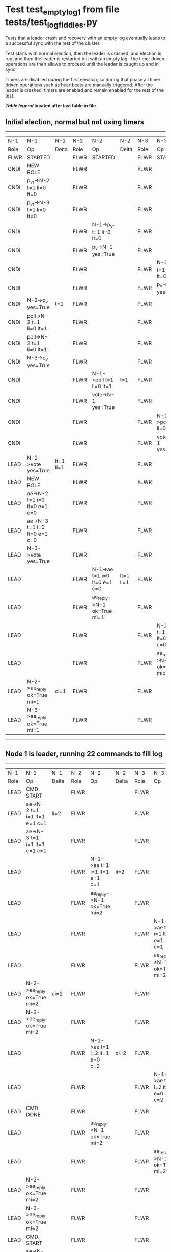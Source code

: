 * Test test_empty_log_1 from file tests/test_log_fiddles.py


    Tests that a leader crash and recovery with an empty log eventually leads to a successful
    sync with the rest of the cluster.

    Test starts with normal election, then the leader is crashed, and election is run,
    and then the leader is restarted but with an empty log. The timer driven operations
    are then allowe to proceed until the leader is caught up and in sync.
    
    Timers are disabled during the first election, so during that phase
    all timer driven operations such as heartbeats are manually triggered.
    After the leader is crashed, timers are enabled and remain enabled for the rest
    of the test.
    
    


 *[[condensed Trace Table Legend][Table legend]] located after last table in file*

** Initial election, normal but not using timers
-----------------------------------------------------------------------------------------------------------------------------------------------------------
|  N-1   | N-1                          | N-1       | N-2   | N-2                          | N-2       | N-3   | N-3                          | N-3       |
|  Role  | Op                           | Delta     | Role  | Op                           | Delta     | Role  | Op                           | Delta     |
|  FLWR  | STARTED                      |           | FLWR  | STARTED                      |           | FLWR  | STARTED                      |           |
|  CNDI  | NEW ROLE                     |           | FLWR  |                              |           | FLWR  |                              |           |
|  CNDI  | p_v_r->N-2 t=1 li=0 lt=0     |           | FLWR  |                              |           | FLWR  |                              |           |
|  CNDI  | p_v_r->N-3 t=1 li=0 lt=0     |           | FLWR  |                              |           | FLWR  |                              |           |
|  CNDI  |                              |           | FLWR  | N-1->p_v_r t=1 li=0 lt=0     |           | FLWR  |                              |           |
|  CNDI  |                              |           | FLWR  | p_v->N-1 yes=True            |           | FLWR  |                              |           |
|  CNDI  |                              |           | FLWR  |                              |           | FLWR  | N-1->p_v_r t=1 li=0 lt=0     |           |
|  CNDI  |                              |           | FLWR  |                              |           | FLWR  | p_v->N-1 yes=True            |           |
|  CNDI  | N-2->p_v yes=True            | t=1       | FLWR  |                              |           | FLWR  |                              |           |
|  CNDI  | poll->N-2 t=1 li=0 lt=1      |           | FLWR  |                              |           | FLWR  |                              |           |
|  CNDI  | poll->N-3 t=1 li=0 lt=1      |           | FLWR  |                              |           | FLWR  |                              |           |
|  CNDI  | N-3->p_v yes=True            |           | FLWR  |                              |           | FLWR  |                              |           |
|  CNDI  |                              |           | FLWR  | N-1->poll t=1 li=0 lt=1      | t=1       | FLWR  |                              |           |
|  CNDI  |                              |           | FLWR  | vote->N-1 yes=True           |           | FLWR  |                              |           |
|  CNDI  |                              |           | FLWR  |                              |           | FLWR  | N-1->poll t=1 li=0 lt=1      | t=1       |
|  CNDI  |                              |           | FLWR  |                              |           | FLWR  | vote->N-1 yes=True           |           |
|  LEAD  | N-2->vote yes=True           | lt=1 li=1 | FLWR  |                              |           | FLWR  |                              |           |
|  LEAD  | NEW ROLE                     |           | FLWR  |                              |           | FLWR  |                              |           |
|  LEAD  | ae->N-2 t=1 i=0 lt=0 e=1 c=0 |           | FLWR  |                              |           | FLWR  |                              |           |
|  LEAD  | ae->N-3 t=1 i=0 lt=0 e=1 c=0 |           | FLWR  |                              |           | FLWR  |                              |           |
|  LEAD  | N-3->vote yes=True           |           | FLWR  |                              |           | FLWR  |                              |           |
|  LEAD  |                              |           | FLWR  | N-1->ae t=1 i=0 lt=0 e=1 c=0 | lt=1 li=1 | FLWR  |                              |           |
|  LEAD  |                              |           | FLWR  | ae_reply->N-1 ok=True mi=1   |           | FLWR  |                              |           |
|  LEAD  |                              |           | FLWR  |                              |           | FLWR  | N-1->ae t=1 i=0 lt=0 e=1 c=0 | lt=1 li=1 |
|  LEAD  |                              |           | FLWR  |                              |           | FLWR  | ae_reply->N-1 ok=True mi=1   |           |
|  LEAD  | N-2->ae_reply ok=True mi=1   | ci=1      | FLWR  |                              |           | FLWR  |                              |           |
|  LEAD  | N-3->ae_reply ok=True mi=1   |           | FLWR  |                              |           | FLWR  |                              |           |
-----------------------------------------------------------------------------------------------------------------------------------------------------------
** Node 1 is leader, running 22 commands to fill log
-----------------------------------------------------------------------------------------------------------------------------------------------------
|  N-1   | N-1                            | N-1   | N-2   | N-2                            | N-2   | N-3   | N-3                            | N-3   |
|  Role  | Op                             | Delta | Role  | Op                             | Delta | Role  | Op                             | Delta |
|  LEAD  | CMD START                      |       | FLWR  |                                |       | FLWR  |                                |       |
|  LEAD  | ae->N-2 t=1 i=1 lt=1 e=1 c=1   | li=2  | FLWR  |                                |       | FLWR  |                                |       |
|  LEAD  | ae->N-3 t=1 i=1 lt=1 e=1 c=1   |       | FLWR  |                                |       | FLWR  |                                |       |
|  LEAD  |                                |       | FLWR  | N-1->ae t=1 i=1 lt=1 e=1 c=1   | li=2  | FLWR  |                                |       |
|  LEAD  |                                |       | FLWR  | ae_reply->N-1 ok=True mi=2     |       | FLWR  |                                |       |
|  LEAD  |                                |       | FLWR  |                                |       | FLWR  | N-1->ae t=1 i=1 lt=1 e=1 c=1   | li=2  |
|  LEAD  |                                |       | FLWR  |                                |       | FLWR  | ae_reply->N-1 ok=True mi=2     |       |
|  LEAD  | N-2->ae_reply ok=True mi=2     | ci=2  | FLWR  |                                |       | FLWR  |                                |       |
|  LEAD  | N-3->ae_reply ok=True mi=2     |       | FLWR  |                                |       | FLWR  |                                |       |
|  LEAD  |                                |       | FLWR  | N-1->ae t=1 i=2 lt=1 e=0 c=2   | ci=2  | FLWR  |                                |       |
|  LEAD  |                                |       | FLWR  |                                |       | FLWR  | N-1->ae t=1 i=2 lt=1 e=0 c=2   | ci=2  |
|  LEAD  | CMD DONE                       |       | FLWR  |                                |       | FLWR  |                                |       |
|  LEAD  |                                |       | FLWR  | ae_reply->N-1 ok=True mi=2     |       | FLWR  |                                |       |
|  LEAD  |                                |       | FLWR  |                                |       | FLWR  | ae_reply->N-1 ok=True mi=2     |       |
|  LEAD  | N-2->ae_reply ok=True mi=2     |       | FLWR  |                                |       | FLWR  |                                |       |
|  LEAD  | N-3->ae_reply ok=True mi=2     |       | FLWR  |                                |       | FLWR  |                                |       |
|  LEAD  | CMD START                      |       | FLWR  |                                |       | FLWR  |                                |       |
|  LEAD  | ae->N-2 t=1 i=2 lt=1 e=1 c=2   | li=3  | FLWR  |                                |       | FLWR  |                                |       |
|  LEAD  | ae->N-3 t=1 i=2 lt=1 e=1 c=2   |       | FLWR  |                                |       | FLWR  |                                |       |
|  LEAD  |                                |       | FLWR  | N-1->ae t=1 i=2 lt=1 e=1 c=2   | li=3  | FLWR  |                                |       |
|  LEAD  |                                |       | FLWR  | ae_reply->N-1 ok=True mi=3     |       | FLWR  |                                |       |
|  LEAD  |                                |       | FLWR  |                                |       | FLWR  | N-1->ae t=1 i=2 lt=1 e=1 c=2   | li=3  |
|  LEAD  |                                |       | FLWR  |                                |       | FLWR  | ae_reply->N-1 ok=True mi=3     |       |
|  LEAD  | N-2->ae_reply ok=True mi=3     | ci=3  | FLWR  |                                |       | FLWR  |                                |       |
|  LEAD  | N-3->ae_reply ok=True mi=3     |       | FLWR  |                                |       | FLWR  |                                |       |
|  LEAD  |                                |       | FLWR  | N-1->ae t=1 i=3 lt=1 e=0 c=3   | ci=3  | FLWR  |                                |       |
|  LEAD  |                                |       | FLWR  |                                |       | FLWR  | N-1->ae t=1 i=3 lt=1 e=0 c=3   | ci=3  |
|  LEAD  | CMD DONE                       |       | FLWR  |                                |       | FLWR  |                                |       |
|  LEAD  |                                |       | FLWR  | ae_reply->N-1 ok=True mi=3     |       | FLWR  |                                |       |
|  LEAD  |                                |       | FLWR  |                                |       | FLWR  | ae_reply->N-1 ok=True mi=3     |       |
|  LEAD  | N-2->ae_reply ok=True mi=3     |       | FLWR  |                                |       | FLWR  |                                |       |
|  LEAD  | N-3->ae_reply ok=True mi=3     |       | FLWR  |                                |       | FLWR  |                                |       |
|  LEAD  | CMD START                      |       | FLWR  |                                |       | FLWR  |                                |       |
|  LEAD  | ae->N-2 t=1 i=3 lt=1 e=1 c=3   | li=4  | FLWR  |                                |       | FLWR  |                                |       |
|  LEAD  | ae->N-3 t=1 i=3 lt=1 e=1 c=3   |       | FLWR  |                                |       | FLWR  |                                |       |
|  LEAD  |                                |       | FLWR  | N-1->ae t=1 i=3 lt=1 e=1 c=3   | li=4  | FLWR  |                                |       |
|  LEAD  |                                |       | FLWR  | ae_reply->N-1 ok=True mi=4     |       | FLWR  |                                |       |
|  LEAD  |                                |       | FLWR  |                                |       | FLWR  | N-1->ae t=1 i=3 lt=1 e=1 c=3   | li=4  |
|  LEAD  |                                |       | FLWR  |                                |       | FLWR  | ae_reply->N-1 ok=True mi=4     |       |
|  LEAD  | N-2->ae_reply ok=True mi=4     | ci=4  | FLWR  |                                |       | FLWR  |                                |       |
|  LEAD  | N-3->ae_reply ok=True mi=4     |       | FLWR  |                                |       | FLWR  |                                |       |
|  LEAD  |                                |       | FLWR  | N-1->ae t=1 i=4 lt=1 e=0 c=4   | ci=4  | FLWR  |                                |       |
|  LEAD  |                                |       | FLWR  |                                |       | FLWR  | N-1->ae t=1 i=4 lt=1 e=0 c=4   | ci=4  |
|  LEAD  | CMD DONE                       |       | FLWR  |                                |       | FLWR  |                                |       |
|  LEAD  |                                |       | FLWR  | ae_reply->N-1 ok=True mi=4     |       | FLWR  |                                |       |
|  LEAD  |                                |       | FLWR  |                                |       | FLWR  | ae_reply->N-1 ok=True mi=4     |       |
|  LEAD  | N-2->ae_reply ok=True mi=4     |       | FLWR  |                                |       | FLWR  |                                |       |
|  LEAD  | N-3->ae_reply ok=True mi=4     |       | FLWR  |                                |       | FLWR  |                                |       |
|  LEAD  | CMD START                      |       | FLWR  |                                |       | FLWR  |                                |       |
|  LEAD  | ae->N-2 t=1 i=4 lt=1 e=1 c=4   | li=5  | FLWR  |                                |       | FLWR  |                                |       |
|  LEAD  | ae->N-3 t=1 i=4 lt=1 e=1 c=4   |       | FLWR  |                                |       | FLWR  |                                |       |
|  LEAD  |                                |       | FLWR  | N-1->ae t=1 i=4 lt=1 e=1 c=4   | li=5  | FLWR  |                                |       |
|  LEAD  |                                |       | FLWR  | ae_reply->N-1 ok=True mi=5     |       | FLWR  |                                |       |
|  LEAD  |                                |       | FLWR  |                                |       | FLWR  | N-1->ae t=1 i=4 lt=1 e=1 c=4   | li=5  |
|  LEAD  |                                |       | FLWR  |                                |       | FLWR  | ae_reply->N-1 ok=True mi=5     |       |
|  LEAD  | N-2->ae_reply ok=True mi=5     | ci=5  | FLWR  |                                |       | FLWR  |                                |       |
|  LEAD  | N-3->ae_reply ok=True mi=5     |       | FLWR  |                                |       | FLWR  |                                |       |
|  LEAD  |                                |       | FLWR  | N-1->ae t=1 i=5 lt=1 e=0 c=5   | ci=5  | FLWR  |                                |       |
|  LEAD  |                                |       | FLWR  |                                |       | FLWR  | N-1->ae t=1 i=5 lt=1 e=0 c=5   | ci=5  |
|  LEAD  | CMD DONE                       |       | FLWR  |                                |       | FLWR  |                                |       |
|  LEAD  |                                |       | FLWR  | ae_reply->N-1 ok=True mi=5     |       | FLWR  |                                |       |
|  LEAD  |                                |       | FLWR  |                                |       | FLWR  | ae_reply->N-1 ok=True mi=5     |       |
|  LEAD  | N-2->ae_reply ok=True mi=5     |       | FLWR  |                                |       | FLWR  |                                |       |
|  LEAD  | N-3->ae_reply ok=True mi=5     |       | FLWR  |                                |       | FLWR  |                                |       |
|  LEAD  | CMD START                      |       | FLWR  |                                |       | FLWR  |                                |       |
|  LEAD  | ae->N-2 t=1 i=5 lt=1 e=1 c=5   | li=6  | FLWR  |                                |       | FLWR  |                                |       |
|  LEAD  | ae->N-3 t=1 i=5 lt=1 e=1 c=5   |       | FLWR  |                                |       | FLWR  |                                |       |
|  LEAD  |                                |       | FLWR  | N-1->ae t=1 i=5 lt=1 e=1 c=5   | li=6  | FLWR  |                                |       |
|  LEAD  |                                |       | FLWR  | ae_reply->N-1 ok=True mi=6     |       | FLWR  |                                |       |
|  LEAD  |                                |       | FLWR  |                                |       | FLWR  | N-1->ae t=1 i=5 lt=1 e=1 c=5   | li=6  |
|  LEAD  |                                |       | FLWR  |                                |       | FLWR  | ae_reply->N-1 ok=True mi=6     |       |
|  LEAD  | N-2->ae_reply ok=True mi=6     | ci=6  | FLWR  |                                |       | FLWR  |                                |       |
|  LEAD  | N-3->ae_reply ok=True mi=6     |       | FLWR  |                                |       | FLWR  |                                |       |
|  LEAD  |                                |       | FLWR  | N-1->ae t=1 i=6 lt=1 e=0 c=6   | ci=6  | FLWR  |                                |       |
|  LEAD  |                                |       | FLWR  |                                |       | FLWR  | N-1->ae t=1 i=6 lt=1 e=0 c=6   | ci=6  |
|  LEAD  | CMD DONE                       |       | FLWR  |                                |       | FLWR  |                                |       |
|  LEAD  |                                |       | FLWR  | ae_reply->N-1 ok=True mi=6     |       | FLWR  |                                |       |
|  LEAD  |                                |       | FLWR  |                                |       | FLWR  | ae_reply->N-1 ok=True mi=6     |       |
|  LEAD  | N-2->ae_reply ok=True mi=6     |       | FLWR  |                                |       | FLWR  |                                |       |
|  LEAD  | N-3->ae_reply ok=True mi=6     |       | FLWR  |                                |       | FLWR  |                                |       |
|  LEAD  | CMD START                      |       | FLWR  |                                |       | FLWR  |                                |       |
|  LEAD  | ae->N-2 t=1 i=6 lt=1 e=1 c=6   | li=7  | FLWR  |                                |       | FLWR  |                                |       |
|  LEAD  | ae->N-3 t=1 i=6 lt=1 e=1 c=6   |       | FLWR  |                                |       | FLWR  |                                |       |
|  LEAD  |                                |       | FLWR  | N-1->ae t=1 i=6 lt=1 e=1 c=6   | li=7  | FLWR  |                                |       |
|  LEAD  |                                |       | FLWR  | ae_reply->N-1 ok=True mi=7     |       | FLWR  |                                |       |
|  LEAD  |                                |       | FLWR  |                                |       | FLWR  | N-1->ae t=1 i=6 lt=1 e=1 c=6   | li=7  |
|  LEAD  |                                |       | FLWR  |                                |       | FLWR  | ae_reply->N-1 ok=True mi=7     |       |
|  LEAD  | N-2->ae_reply ok=True mi=7     | ci=7  | FLWR  |                                |       | FLWR  |                                |       |
|  LEAD  | N-3->ae_reply ok=True mi=7     |       | FLWR  |                                |       | FLWR  |                                |       |
|  LEAD  |                                |       | FLWR  | N-1->ae t=1 i=7 lt=1 e=0 c=7   | ci=7  | FLWR  |                                |       |
|  LEAD  |                                |       | FLWR  |                                |       | FLWR  | N-1->ae t=1 i=7 lt=1 e=0 c=7   | ci=7  |
|  LEAD  | CMD DONE                       |       | FLWR  |                                |       | FLWR  |                                |       |
|  LEAD  |                                |       | FLWR  | ae_reply->N-1 ok=True mi=7     |       | FLWR  |                                |       |
|  LEAD  |                                |       | FLWR  |                                |       | FLWR  | ae_reply->N-1 ok=True mi=7     |       |
|  LEAD  | N-2->ae_reply ok=True mi=7     |       | FLWR  |                                |       | FLWR  |                                |       |
|  LEAD  | N-3->ae_reply ok=True mi=7     |       | FLWR  |                                |       | FLWR  |                                |       |
|  LEAD  | CMD START                      |       | FLWR  |                                |       | FLWR  |                                |       |
|  LEAD  | ae->N-2 t=1 i=7 lt=1 e=1 c=7   | li=8  | FLWR  |                                |       | FLWR  |                                |       |
|  LEAD  | ae->N-3 t=1 i=7 lt=1 e=1 c=7   |       | FLWR  |                                |       | FLWR  |                                |       |
|  LEAD  |                                |       | FLWR  | N-1->ae t=1 i=7 lt=1 e=1 c=7   | li=8  | FLWR  |                                |       |
|  LEAD  |                                |       | FLWR  | ae_reply->N-1 ok=True mi=8     |       | FLWR  |                                |       |
|  LEAD  |                                |       | FLWR  |                                |       | FLWR  | N-1->ae t=1 i=7 lt=1 e=1 c=7   | li=8  |
|  LEAD  |                                |       | FLWR  |                                |       | FLWR  | ae_reply->N-1 ok=True mi=8     |       |
|  LEAD  | N-2->ae_reply ok=True mi=8     | ci=8  | FLWR  |                                |       | FLWR  |                                |       |
|  LEAD  | N-3->ae_reply ok=True mi=8     |       | FLWR  |                                |       | FLWR  |                                |       |
|  LEAD  |                                |       | FLWR  | N-1->ae t=1 i=8 lt=1 e=0 c=8   | ci=8  | FLWR  |                                |       |
|  LEAD  |                                |       | FLWR  |                                |       | FLWR  | N-1->ae t=1 i=8 lt=1 e=0 c=8   | ci=8  |
|  LEAD  | CMD DONE                       |       | FLWR  |                                |       | FLWR  |                                |       |
|  LEAD  |                                |       | FLWR  | ae_reply->N-1 ok=True mi=8     |       | FLWR  |                                |       |
|  LEAD  |                                |       | FLWR  |                                |       | FLWR  | ae_reply->N-1 ok=True mi=8     |       |
|  LEAD  | N-2->ae_reply ok=True mi=8     |       | FLWR  |                                |       | FLWR  |                                |       |
|  LEAD  | N-3->ae_reply ok=True mi=8     |       | FLWR  |                                |       | FLWR  |                                |       |
|  LEAD  | CMD START                      |       | FLWR  |                                |       | FLWR  |                                |       |
|  LEAD  | ae->N-2 t=1 i=8 lt=1 e=1 c=8   | li=9  | FLWR  |                                |       | FLWR  |                                |       |
|  LEAD  | ae->N-3 t=1 i=8 lt=1 e=1 c=8   |       | FLWR  |                                |       | FLWR  |                                |       |
|  LEAD  |                                |       | FLWR  | N-1->ae t=1 i=8 lt=1 e=1 c=8   | li=9  | FLWR  |                                |       |
|  LEAD  |                                |       | FLWR  | ae_reply->N-1 ok=True mi=9     |       | FLWR  |                                |       |
|  LEAD  |                                |       | FLWR  |                                |       | FLWR  | N-1->ae t=1 i=8 lt=1 e=1 c=8   | li=9  |
|  LEAD  |                                |       | FLWR  |                                |       | FLWR  | ae_reply->N-1 ok=True mi=9     |       |
|  LEAD  | N-2->ae_reply ok=True mi=9     | ci=9  | FLWR  |                                |       | FLWR  |                                |       |
|  LEAD  | N-3->ae_reply ok=True mi=9     |       | FLWR  |                                |       | FLWR  |                                |       |
|  LEAD  |                                |       | FLWR  | N-1->ae t=1 i=9 lt=1 e=0 c=9   | ci=9  | FLWR  |                                |       |
|  LEAD  |                                |       | FLWR  |                                |       | FLWR  | N-1->ae t=1 i=9 lt=1 e=0 c=9   | ci=9  |
|  LEAD  | CMD DONE                       |       | FLWR  |                                |       | FLWR  |                                |       |
|  LEAD  |                                |       | FLWR  | ae_reply->N-1 ok=True mi=9     |       | FLWR  |                                |       |
|  LEAD  |                                |       | FLWR  |                                |       | FLWR  | ae_reply->N-1 ok=True mi=9     |       |
|  LEAD  | N-2->ae_reply ok=True mi=9     |       | FLWR  |                                |       | FLWR  |                                |       |
|  LEAD  | N-3->ae_reply ok=True mi=9     |       | FLWR  |                                |       | FLWR  |                                |       |
|  LEAD  | CMD START                      |       | FLWR  |                                |       | FLWR  |                                |       |
|  LEAD  | ae->N-2 t=1 i=9 lt=1 e=1 c=9   | li=10 | FLWR  |                                |       | FLWR  |                                |       |
|  LEAD  | ae->N-3 t=1 i=9 lt=1 e=1 c=9   |       | FLWR  |                                |       | FLWR  |                                |       |
|  LEAD  |                                |       | FLWR  | N-1->ae t=1 i=9 lt=1 e=1 c=9   | li=10 | FLWR  |                                |       |
|  LEAD  |                                |       | FLWR  | ae_reply->N-1 ok=True mi=10    |       | FLWR  |                                |       |
|  LEAD  |                                |       | FLWR  |                                |       | FLWR  | N-1->ae t=1 i=9 lt=1 e=1 c=9   | li=10 |
|  LEAD  |                                |       | FLWR  |                                |       | FLWR  | ae_reply->N-1 ok=True mi=10    |       |
|  LEAD  | N-2->ae_reply ok=True mi=10    | ci=10 | FLWR  |                                |       | FLWR  |                                |       |
|  LEAD  | N-3->ae_reply ok=True mi=10    |       | FLWR  |                                |       | FLWR  |                                |       |
|  LEAD  |                                |       | FLWR  | N-1->ae t=1 i=10 lt=1 e=0 c=10 | ci=10 | FLWR  |                                |       |
|  LEAD  |                                |       | FLWR  |                                |       | FLWR  | N-1->ae t=1 i=10 lt=1 e=0 c=10 | ci=10 |
|  LEAD  | CMD DONE                       |       | FLWR  |                                |       | FLWR  |                                |       |
|  LEAD  |                                |       | FLWR  | ae_reply->N-1 ok=True mi=10    |       | FLWR  |                                |       |
|  LEAD  |                                |       | FLWR  |                                |       | FLWR  | ae_reply->N-1 ok=True mi=10    |       |
|  LEAD  | N-2->ae_reply ok=True mi=10    |       | FLWR  |                                |       | FLWR  |                                |       |
|  LEAD  | N-3->ae_reply ok=True mi=10    |       | FLWR  |                                |       | FLWR  |                                |       |
|  LEAD  | CMD START                      |       | FLWR  |                                |       | FLWR  |                                |       |
|  LEAD  | ae->N-2 t=1 i=10 lt=1 e=1 c=10 | li=11 | FLWR  |                                |       | FLWR  |                                |       |
|  LEAD  | ae->N-3 t=1 i=10 lt=1 e=1 c=10 |       | FLWR  |                                |       | FLWR  |                                |       |
|  LEAD  |                                |       | FLWR  | N-1->ae t=1 i=10 lt=1 e=1 c=10 | li=11 | FLWR  |                                |       |
|  LEAD  |                                |       | FLWR  | ae_reply->N-1 ok=True mi=11    |       | FLWR  |                                |       |
|  LEAD  |                                |       | FLWR  |                                |       | FLWR  | N-1->ae t=1 i=10 lt=1 e=1 c=10 | li=11 |
|  LEAD  |                                |       | FLWR  |                                |       | FLWR  | ae_reply->N-1 ok=True mi=11    |       |
|  LEAD  | N-2->ae_reply ok=True mi=11    | ci=11 | FLWR  |                                |       | FLWR  |                                |       |
|  LEAD  | N-3->ae_reply ok=True mi=11    |       | FLWR  |                                |       | FLWR  |                                |       |
|  LEAD  |                                |       | FLWR  | N-1->ae t=1 i=11 lt=1 e=0 c=11 | ci=11 | FLWR  |                                |       |
|  LEAD  |                                |       | FLWR  |                                |       | FLWR  | N-1->ae t=1 i=11 lt=1 e=0 c=11 | ci=11 |
|  LEAD  | CMD DONE                       |       | FLWR  |                                |       | FLWR  |                                |       |
|  LEAD  |                                |       | FLWR  | ae_reply->N-1 ok=True mi=11    |       | FLWR  |                                |       |
|  LEAD  |                                |       | FLWR  |                                |       | FLWR  | ae_reply->N-1 ok=True mi=11    |       |
|  LEAD  | N-2->ae_reply ok=True mi=11    |       | FLWR  |                                |       | FLWR  |                                |       |
|  LEAD  | N-3->ae_reply ok=True mi=11    |       | FLWR  |                                |       | FLWR  |                                |       |
|  LEAD  | CMD START                      |       | FLWR  |                                |       | FLWR  |                                |       |
|  LEAD  | ae->N-2 t=1 i=11 lt=1 e=1 c=11 | li=12 | FLWR  |                                |       | FLWR  |                                |       |
|  LEAD  | ae->N-3 t=1 i=11 lt=1 e=1 c=11 |       | FLWR  |                                |       | FLWR  |                                |       |
|  LEAD  |                                |       | FLWR  | N-1->ae t=1 i=11 lt=1 e=1 c=11 | li=12 | FLWR  |                                |       |
|  LEAD  |                                |       | FLWR  | ae_reply->N-1 ok=True mi=12    |       | FLWR  |                                |       |
|  LEAD  |                                |       | FLWR  |                                |       | FLWR  | N-1->ae t=1 i=11 lt=1 e=1 c=11 | li=12 |
|  LEAD  |                                |       | FLWR  |                                |       | FLWR  | ae_reply->N-1 ok=True mi=12    |       |
|  LEAD  | N-2->ae_reply ok=True mi=12    | ci=12 | FLWR  |                                |       | FLWR  |                                |       |
|  LEAD  | N-3->ae_reply ok=True mi=12    |       | FLWR  |                                |       | FLWR  |                                |       |
|  LEAD  |                                |       | FLWR  | N-1->ae t=1 i=12 lt=1 e=0 c=12 | ci=12 | FLWR  |                                |       |
|  LEAD  |                                |       | FLWR  |                                |       | FLWR  | N-1->ae t=1 i=12 lt=1 e=0 c=12 | ci=12 |
|  LEAD  | CMD DONE                       |       | FLWR  |                                |       | FLWR  |                                |       |
|  LEAD  |                                |       | FLWR  | ae_reply->N-1 ok=True mi=12    |       | FLWR  |                                |       |
|  LEAD  |                                |       | FLWR  |                                |       | FLWR  | ae_reply->N-1 ok=True mi=12    |       |
|  LEAD  | N-2->ae_reply ok=True mi=12    |       | FLWR  |                                |       | FLWR  |                                |       |
|  LEAD  | N-3->ae_reply ok=True mi=12    |       | FLWR  |                                |       | FLWR  |                                |       |
|  LEAD  | CMD START                      |       | FLWR  |                                |       | FLWR  |                                |       |
|  LEAD  | ae->N-2 t=1 i=12 lt=1 e=1 c=12 | li=13 | FLWR  |                                |       | FLWR  |                                |       |
|  LEAD  | ae->N-3 t=1 i=12 lt=1 e=1 c=12 |       | FLWR  |                                |       | FLWR  |                                |       |
|  LEAD  |                                |       | FLWR  | N-1->ae t=1 i=12 lt=1 e=1 c=12 | li=13 | FLWR  |                                |       |
|  LEAD  |                                |       | FLWR  | ae_reply->N-1 ok=True mi=13    |       | FLWR  |                                |       |
|  LEAD  |                                |       | FLWR  |                                |       | FLWR  | N-1->ae t=1 i=12 lt=1 e=1 c=12 | li=13 |
|  LEAD  |                                |       | FLWR  |                                |       | FLWR  | ae_reply->N-1 ok=True mi=13    |       |
|  LEAD  | N-2->ae_reply ok=True mi=13    | ci=13 | FLWR  |                                |       | FLWR  |                                |       |
|  LEAD  | N-3->ae_reply ok=True mi=13    |       | FLWR  |                                |       | FLWR  |                                |       |
|  LEAD  |                                |       | FLWR  | N-1->ae t=1 i=13 lt=1 e=0 c=13 | ci=13 | FLWR  |                                |       |
|  LEAD  |                                |       | FLWR  |                                |       | FLWR  | N-1->ae t=1 i=13 lt=1 e=0 c=13 | ci=13 |
|  LEAD  | CMD DONE                       |       | FLWR  |                                |       | FLWR  |                                |       |
|  LEAD  |                                |       | FLWR  | ae_reply->N-1 ok=True mi=13    |       | FLWR  |                                |       |
|  LEAD  |                                |       | FLWR  |                                |       | FLWR  | ae_reply->N-1 ok=True mi=13    |       |
|  LEAD  | N-2->ae_reply ok=True mi=13    |       | FLWR  |                                |       | FLWR  |                                |       |
|  LEAD  | N-3->ae_reply ok=True mi=13    |       | FLWR  |                                |       | FLWR  |                                |       |
|  LEAD  | CMD START                      |       | FLWR  |                                |       | FLWR  |                                |       |
|  LEAD  | ae->N-2 t=1 i=13 lt=1 e=1 c=13 | li=14 | FLWR  |                                |       | FLWR  |                                |       |
|  LEAD  | ae->N-3 t=1 i=13 lt=1 e=1 c=13 |       | FLWR  |                                |       | FLWR  |                                |       |
|  LEAD  |                                |       | FLWR  | N-1->ae t=1 i=13 lt=1 e=1 c=13 | li=14 | FLWR  |                                |       |
|  LEAD  |                                |       | FLWR  | ae_reply->N-1 ok=True mi=14    |       | FLWR  |                                |       |
|  LEAD  |                                |       | FLWR  |                                |       | FLWR  | N-1->ae t=1 i=13 lt=1 e=1 c=13 | li=14 |
|  LEAD  |                                |       | FLWR  |                                |       | FLWR  | ae_reply->N-1 ok=True mi=14    |       |
|  LEAD  | N-2->ae_reply ok=True mi=14    | ci=14 | FLWR  |                                |       | FLWR  |                                |       |
|  LEAD  | N-3->ae_reply ok=True mi=14    |       | FLWR  |                                |       | FLWR  |                                |       |
|  LEAD  |                                |       | FLWR  | N-1->ae t=1 i=14 lt=1 e=0 c=14 | ci=14 | FLWR  |                                |       |
|  LEAD  |                                |       | FLWR  |                                |       | FLWR  | N-1->ae t=1 i=14 lt=1 e=0 c=14 | ci=14 |
|  LEAD  | CMD DONE                       |       | FLWR  |                                |       | FLWR  |                                |       |
|  LEAD  |                                |       | FLWR  | ae_reply->N-1 ok=True mi=14    |       | FLWR  |                                |       |
|  LEAD  |                                |       | FLWR  |                                |       | FLWR  | ae_reply->N-1 ok=True mi=14    |       |
|  LEAD  | N-2->ae_reply ok=True mi=14    |       | FLWR  |                                |       | FLWR  |                                |       |
|  LEAD  | N-3->ae_reply ok=True mi=14    |       | FLWR  |                                |       | FLWR  |                                |       |
|  LEAD  | CMD START                      |       | FLWR  |                                |       | FLWR  |                                |       |
|  LEAD  | ae->N-2 t=1 i=14 lt=1 e=1 c=14 | li=15 | FLWR  |                                |       | FLWR  |                                |       |
|  LEAD  | ae->N-3 t=1 i=14 lt=1 e=1 c=14 |       | FLWR  |                                |       | FLWR  |                                |       |
|  LEAD  |                                |       | FLWR  | N-1->ae t=1 i=14 lt=1 e=1 c=14 | li=15 | FLWR  |                                |       |
|  LEAD  |                                |       | FLWR  | ae_reply->N-1 ok=True mi=15    |       | FLWR  |                                |       |
|  LEAD  |                                |       | FLWR  |                                |       | FLWR  | N-1->ae t=1 i=14 lt=1 e=1 c=14 | li=15 |
|  LEAD  |                                |       | FLWR  |                                |       | FLWR  | ae_reply->N-1 ok=True mi=15    |       |
|  LEAD  | N-2->ae_reply ok=True mi=15    | ci=15 | FLWR  |                                |       | FLWR  |                                |       |
|  LEAD  | N-3->ae_reply ok=True mi=15    |       | FLWR  |                                |       | FLWR  |                                |       |
|  LEAD  |                                |       | FLWR  | N-1->ae t=1 i=15 lt=1 e=0 c=15 | ci=15 | FLWR  |                                |       |
|  LEAD  |                                |       | FLWR  |                                |       | FLWR  | N-1->ae t=1 i=15 lt=1 e=0 c=15 | ci=15 |
|  LEAD  | CMD DONE                       |       | FLWR  |                                |       | FLWR  |                                |       |
|  LEAD  |                                |       | FLWR  | ae_reply->N-1 ok=True mi=15    |       | FLWR  |                                |       |
|  LEAD  |                                |       | FLWR  |                                |       | FLWR  | ae_reply->N-1 ok=True mi=15    |       |
|  LEAD  | N-2->ae_reply ok=True mi=15    |       | FLWR  |                                |       | FLWR  |                                |       |
|  LEAD  | N-3->ae_reply ok=True mi=15    |       | FLWR  |                                |       | FLWR  |                                |       |
|  LEAD  | CMD START                      |       | FLWR  |                                |       | FLWR  |                                |       |
|  LEAD  | ae->N-2 t=1 i=15 lt=1 e=1 c=15 | li=16 | FLWR  |                                |       | FLWR  |                                |       |
|  LEAD  | ae->N-3 t=1 i=15 lt=1 e=1 c=15 |       | FLWR  |                                |       | FLWR  |                                |       |
|  LEAD  |                                |       | FLWR  | N-1->ae t=1 i=15 lt=1 e=1 c=15 | li=16 | FLWR  |                                |       |
|  LEAD  |                                |       | FLWR  | ae_reply->N-1 ok=True mi=16    |       | FLWR  |                                |       |
|  LEAD  |                                |       | FLWR  |                                |       | FLWR  | N-1->ae t=1 i=15 lt=1 e=1 c=15 | li=16 |
|  LEAD  |                                |       | FLWR  |                                |       | FLWR  | ae_reply->N-1 ok=True mi=16    |       |
|  LEAD  | N-2->ae_reply ok=True mi=16    | ci=16 | FLWR  |                                |       | FLWR  |                                |       |
|  LEAD  | N-3->ae_reply ok=True mi=16    |       | FLWR  |                                |       | FLWR  |                                |       |
|  LEAD  |                                |       | FLWR  | N-1->ae t=1 i=16 lt=1 e=0 c=16 | ci=16 | FLWR  |                                |       |
|  LEAD  |                                |       | FLWR  |                                |       | FLWR  | N-1->ae t=1 i=16 lt=1 e=0 c=16 | ci=16 |
|  LEAD  | CMD DONE                       |       | FLWR  |                                |       | FLWR  |                                |       |
|  LEAD  |                                |       | FLWR  | ae_reply->N-1 ok=True mi=16    |       | FLWR  |                                |       |
|  LEAD  |                                |       | FLWR  |                                |       | FLWR  | ae_reply->N-1 ok=True mi=16    |       |
|  LEAD  | N-2->ae_reply ok=True mi=16    |       | FLWR  |                                |       | FLWR  |                                |       |
|  LEAD  | N-3->ae_reply ok=True mi=16    |       | FLWR  |                                |       | FLWR  |                                |       |
|  LEAD  | CMD START                      |       | FLWR  |                                |       | FLWR  |                                |       |
|  LEAD  | ae->N-2 t=1 i=16 lt=1 e=1 c=16 | li=17 | FLWR  |                                |       | FLWR  |                                |       |
|  LEAD  | ae->N-3 t=1 i=16 lt=1 e=1 c=16 |       | FLWR  |                                |       | FLWR  |                                |       |
|  LEAD  |                                |       | FLWR  | N-1->ae t=1 i=16 lt=1 e=1 c=16 | li=17 | FLWR  |                                |       |
|  LEAD  |                                |       | FLWR  | ae_reply->N-1 ok=True mi=17    |       | FLWR  |                                |       |
|  LEAD  |                                |       | FLWR  |                                |       | FLWR  | N-1->ae t=1 i=16 lt=1 e=1 c=16 | li=17 |
|  LEAD  |                                |       | FLWR  |                                |       | FLWR  | ae_reply->N-1 ok=True mi=17    |       |
|  LEAD  | N-2->ae_reply ok=True mi=17    | ci=17 | FLWR  |                                |       | FLWR  |                                |       |
|  LEAD  | N-3->ae_reply ok=True mi=17    |       | FLWR  |                                |       | FLWR  |                                |       |
|  LEAD  |                                |       | FLWR  | N-1->ae t=1 i=17 lt=1 e=0 c=17 | ci=17 | FLWR  |                                |       |
|  LEAD  |                                |       | FLWR  |                                |       | FLWR  | N-1->ae t=1 i=17 lt=1 e=0 c=17 | ci=17 |
|  LEAD  | CMD DONE                       |       | FLWR  |                                |       | FLWR  |                                |       |
|  LEAD  |                                |       | FLWR  | ae_reply->N-1 ok=True mi=17    |       | FLWR  |                                |       |
|  LEAD  |                                |       | FLWR  |                                |       | FLWR  | ae_reply->N-1 ok=True mi=17    |       |
|  LEAD  | N-2->ae_reply ok=True mi=17    |       | FLWR  |                                |       | FLWR  |                                |       |
|  LEAD  | N-3->ae_reply ok=True mi=17    |       | FLWR  |                                |       | FLWR  |                                |       |
|  LEAD  | CMD START                      |       | FLWR  |                                |       | FLWR  |                                |       |
|  LEAD  | ae->N-2 t=1 i=17 lt=1 e=1 c=17 | li=18 | FLWR  |                                |       | FLWR  |                                |       |
|  LEAD  | ae->N-3 t=1 i=17 lt=1 e=1 c=17 |       | FLWR  |                                |       | FLWR  |                                |       |
|  LEAD  |                                |       | FLWR  | N-1->ae t=1 i=17 lt=1 e=1 c=17 | li=18 | FLWR  |                                |       |
|  LEAD  |                                |       | FLWR  | ae_reply->N-1 ok=True mi=18    |       | FLWR  |                                |       |
|  LEAD  |                                |       | FLWR  |                                |       | FLWR  | N-1->ae t=1 i=17 lt=1 e=1 c=17 | li=18 |
|  LEAD  |                                |       | FLWR  |                                |       | FLWR  | ae_reply->N-1 ok=True mi=18    |       |
|  LEAD  | N-2->ae_reply ok=True mi=18    | ci=18 | FLWR  |                                |       | FLWR  |                                |       |
|  LEAD  | N-3->ae_reply ok=True mi=18    |       | FLWR  |                                |       | FLWR  |                                |       |
|  LEAD  |                                |       | FLWR  | N-1->ae t=1 i=18 lt=1 e=0 c=18 | ci=18 | FLWR  |                                |       |
|  LEAD  |                                |       | FLWR  |                                |       | FLWR  | N-1->ae t=1 i=18 lt=1 e=0 c=18 | ci=18 |
|  LEAD  | CMD DONE                       |       | FLWR  |                                |       | FLWR  |                                |       |
|  LEAD  |                                |       | FLWR  | ae_reply->N-1 ok=True mi=18    |       | FLWR  |                                |       |
|  LEAD  |                                |       | FLWR  |                                |       | FLWR  | ae_reply->N-1 ok=True mi=18    |       |
|  LEAD  | N-2->ae_reply ok=True mi=18    |       | FLWR  |                                |       | FLWR  |                                |       |
|  LEAD  | N-3->ae_reply ok=True mi=18    |       | FLWR  |                                |       | FLWR  |                                |       |
|  LEAD  | CMD START                      |       | FLWR  |                                |       | FLWR  |                                |       |
|  LEAD  | ae->N-2 t=1 i=18 lt=1 e=1 c=18 | li=19 | FLWR  |                                |       | FLWR  |                                |       |
|  LEAD  | ae->N-3 t=1 i=18 lt=1 e=1 c=18 |       | FLWR  |                                |       | FLWR  |                                |       |
|  LEAD  |                                |       | FLWR  | N-1->ae t=1 i=18 lt=1 e=1 c=18 | li=19 | FLWR  |                                |       |
|  LEAD  |                                |       | FLWR  | ae_reply->N-1 ok=True mi=19    |       | FLWR  |                                |       |
|  LEAD  |                                |       | FLWR  |                                |       | FLWR  | N-1->ae t=1 i=18 lt=1 e=1 c=18 | li=19 |
|  LEAD  |                                |       | FLWR  |                                |       | FLWR  | ae_reply->N-1 ok=True mi=19    |       |
|  LEAD  | N-2->ae_reply ok=True mi=19    | ci=19 | FLWR  |                                |       | FLWR  |                                |       |
|  LEAD  | N-3->ae_reply ok=True mi=19    |       | FLWR  |                                |       | FLWR  |                                |       |
|  LEAD  |                                |       | FLWR  | N-1->ae t=1 i=19 lt=1 e=0 c=19 | ci=19 | FLWR  |                                |       |
|  LEAD  |                                |       | FLWR  |                                |       | FLWR  | N-1->ae t=1 i=19 lt=1 e=0 c=19 | ci=19 |
|  LEAD  | CMD DONE                       |       | FLWR  |                                |       | FLWR  |                                |       |
|  LEAD  |                                |       | FLWR  | ae_reply->N-1 ok=True mi=19    |       | FLWR  |                                |       |
|  LEAD  |                                |       | FLWR  |                                |       | FLWR  | ae_reply->N-1 ok=True mi=19    |       |
|  LEAD  | N-2->ae_reply ok=True mi=19    |       | FLWR  |                                |       | FLWR  |                                |       |
|  LEAD  | N-3->ae_reply ok=True mi=19    |       | FLWR  |                                |       | FLWR  |                                |       |
|  LEAD  | CMD START                      |       | FLWR  |                                |       | FLWR  |                                |       |
|  LEAD  | ae->N-2 t=1 i=19 lt=1 e=1 c=19 | li=20 | FLWR  |                                |       | FLWR  |                                |       |
|  LEAD  | ae->N-3 t=1 i=19 lt=1 e=1 c=19 |       | FLWR  |                                |       | FLWR  |                                |       |
|  LEAD  |                                |       | FLWR  | N-1->ae t=1 i=19 lt=1 e=1 c=19 | li=20 | FLWR  |                                |       |
|  LEAD  |                                |       | FLWR  | ae_reply->N-1 ok=True mi=20    |       | FLWR  |                                |       |
|  LEAD  |                                |       | FLWR  |                                |       | FLWR  | N-1->ae t=1 i=19 lt=1 e=1 c=19 | li=20 |
|  LEAD  |                                |       | FLWR  |                                |       | FLWR  | ae_reply->N-1 ok=True mi=20    |       |
|  LEAD  | N-2->ae_reply ok=True mi=20    | ci=20 | FLWR  |                                |       | FLWR  |                                |       |
|  LEAD  | N-3->ae_reply ok=True mi=20    |       | FLWR  |                                |       | FLWR  |                                |       |
|  LEAD  |                                |       | FLWR  | N-1->ae t=1 i=20 lt=1 e=0 c=20 | ci=20 | FLWR  |                                |       |
|  LEAD  |                                |       | FLWR  |                                |       | FLWR  | N-1->ae t=1 i=20 lt=1 e=0 c=20 | ci=20 |
|  LEAD  | CMD DONE                       |       | FLWR  |                                |       | FLWR  |                                |       |
|  LEAD  |                                |       | FLWR  | ae_reply->N-1 ok=True mi=20    |       | FLWR  |                                |       |
|  LEAD  |                                |       | FLWR  |                                |       | FLWR  | ae_reply->N-1 ok=True mi=20    |       |
|  LEAD  | N-2->ae_reply ok=True mi=20    |       | FLWR  |                                |       | FLWR  |                                |       |
|  LEAD  | N-3->ae_reply ok=True mi=20    |       | FLWR  |                                |       | FLWR  |                                |       |
|  LEAD  | CMD START                      |       | FLWR  |                                |       | FLWR  |                                |       |
|  LEAD  | ae->N-2 t=1 i=20 lt=1 e=1 c=20 | li=21 | FLWR  |                                |       | FLWR  |                                |       |
|  LEAD  | ae->N-3 t=1 i=20 lt=1 e=1 c=20 |       | FLWR  |                                |       | FLWR  |                                |       |
|  LEAD  |                                |       | FLWR  | N-1->ae t=1 i=20 lt=1 e=1 c=20 | li=21 | FLWR  |                                |       |
|  LEAD  |                                |       | FLWR  | ae_reply->N-1 ok=True mi=21    |       | FLWR  |                                |       |
|  LEAD  |                                |       | FLWR  |                                |       | FLWR  | N-1->ae t=1 i=20 lt=1 e=1 c=20 | li=21 |
|  LEAD  |                                |       | FLWR  |                                |       | FLWR  | ae_reply->N-1 ok=True mi=21    |       |
|  LEAD  | N-2->ae_reply ok=True mi=21    | ci=21 | FLWR  |                                |       | FLWR  |                                |       |
|  LEAD  | N-3->ae_reply ok=True mi=21    |       | FLWR  |                                |       | FLWR  |                                |       |
|  LEAD  |                                |       | FLWR  | N-1->ae t=1 i=21 lt=1 e=0 c=21 | ci=21 | FLWR  |                                |       |
|  LEAD  |                                |       | FLWR  |                                |       | FLWR  | N-1->ae t=1 i=21 lt=1 e=0 c=21 | ci=21 |
|  LEAD  | CMD DONE                       |       | FLWR  |                                |       | FLWR  |                                |       |
|  LEAD  |                                |       | FLWR  | ae_reply->N-1 ok=True mi=21    |       | FLWR  |                                |       |
|  LEAD  |                                |       | FLWR  |                                |       | FLWR  | ae_reply->N-1 ok=True mi=21    |       |
|  LEAD  | N-2->ae_reply ok=True mi=21    |       | FLWR  |                                |       | FLWR  |                                |       |
|  LEAD  | N-3->ae_reply ok=True mi=21    |       | FLWR  |                                |       | FLWR  |                                |       |
|  LEAD  | CMD START                      |       | FLWR  |                                |       | FLWR  |                                |       |
|  LEAD  | ae->N-2 t=1 i=21 lt=1 e=1 c=21 | li=22 | FLWR  |                                |       | FLWR  |                                |       |
|  LEAD  | ae->N-3 t=1 i=21 lt=1 e=1 c=21 |       | FLWR  |                                |       | FLWR  |                                |       |
|  LEAD  |                                |       | FLWR  | N-1->ae t=1 i=21 lt=1 e=1 c=21 | li=22 | FLWR  |                                |       |
|  LEAD  |                                |       | FLWR  | ae_reply->N-1 ok=True mi=22    |       | FLWR  |                                |       |
|  LEAD  |                                |       | FLWR  |                                |       | FLWR  | N-1->ae t=1 i=21 lt=1 e=1 c=21 | li=22 |
|  LEAD  |                                |       | FLWR  |                                |       | FLWR  | ae_reply->N-1 ok=True mi=22    |       |
|  LEAD  | N-2->ae_reply ok=True mi=22    | ci=22 | FLWR  |                                |       | FLWR  |                                |       |
|  LEAD  | N-3->ae_reply ok=True mi=22    |       | FLWR  |                                |       | FLWR  |                                |       |
|  LEAD  |                                |       | FLWR  | N-1->ae t=1 i=22 lt=1 e=0 c=22 | ci=22 | FLWR  |                                |       |
|  LEAD  |                                |       | FLWR  |                                |       | FLWR  | N-1->ae t=1 i=22 lt=1 e=0 c=22 | ci=22 |
|  LEAD  | CMD DONE                       |       | FLWR  |                                |       | FLWR  |                                |       |
|  LEAD  |                                |       | FLWR  | ae_reply->N-1 ok=True mi=22    |       | FLWR  |                                |       |
|  LEAD  |                                |       | FLWR  |                                |       | FLWR  | ae_reply->N-1 ok=True mi=22    |       |
|  LEAD  | N-2->ae_reply ok=True mi=22    |       | FLWR  |                                |       | FLWR  |                                |       |
|  LEAD  | N-3->ae_reply ok=True mi=22    |       | FLWR  |                                |       | FLWR  |                                |       |
|  LEAD  | CMD START                      |       | FLWR  |                                |       | FLWR  |                                |       |
|  LEAD  | ae->N-2 t=1 i=22 lt=1 e=1 c=22 | li=23 | FLWR  |                                |       | FLWR  |                                |       |
|  LEAD  | ae->N-3 t=1 i=22 lt=1 e=1 c=22 |       | FLWR  |                                |       | FLWR  |                                |       |
|  LEAD  |                                |       | FLWR  | N-1->ae t=1 i=22 lt=1 e=1 c=22 | li=23 | FLWR  |                                |       |
|  LEAD  |                                |       | FLWR  | ae_reply->N-1 ok=True mi=23    |       | FLWR  |                                |       |
|  LEAD  |                                |       | FLWR  |                                |       | FLWR  | N-1->ae t=1 i=22 lt=1 e=1 c=22 | li=23 |
|  LEAD  |                                |       | FLWR  |                                |       | FLWR  | ae_reply->N-1 ok=True mi=23    |       |
|  LEAD  | N-2->ae_reply ok=True mi=23    | ci=23 | FLWR  |                                |       | FLWR  |                                |       |
|  LEAD  | N-3->ae_reply ok=True mi=23    |       | FLWR  |                                |       | FLWR  |                                |       |
|  LEAD  |                                |       | FLWR  | N-1->ae t=1 i=23 lt=1 e=0 c=23 | ci=23 | FLWR  |                                |       |
|  LEAD  |                                |       | FLWR  |                                |       | FLWR  | N-1->ae t=1 i=23 lt=1 e=0 c=23 | ci=23 |
|  LEAD  | CMD DONE                       |       | FLWR  |                                |       | FLWR  |                                |       |
|  LEAD  |                                |       | FLWR  | ae_reply->N-1 ok=True mi=23    |       | FLWR  |                                |       |
|  LEAD  |                                |       | FLWR  |                                |       | FLWR  | ae_reply->N-1 ok=True mi=23    |       |
|  LEAD  | N-2->ae_reply ok=True mi=23    |       | FLWR  |                                |       | FLWR  |                                |       |
|  LEAD  | N-3->ae_reply ok=True mi=23    |       | FLWR  |                                |       | FLWR  |                                |       |
-----------------------------------------------------------------------------------------------------------------------------------------------------
** Crashing leader node 1, clearing its log, restarting it, then letting timers run until catchup done
------------------------------------------------------------------------------------------------------------------------------------------------------------------------------
|  N-1   | N-1                             | N-1                | N-2   | N-2                            | N-2        | N-3   | N-3                             | N-3        |
|  Role  | Op                              | Delta              | Role  | Op                             | Delta      | Role  | Op                              | Delta      |
|  LEAD  | CRASH                           |                    | FLWR  |                                |            | FLWR  |                                 |            |
|  FLWR  |                                 |                    | CNDI  | p_v_r->N-1 t=2 li=23 lt=1      |            | FLWR  |                                 |            |
|  FLWR  |                                 |                    | CNDI  | p_v_r->N-3 t=2 li=23 lt=1      |            | FLWR  |                                 |            |
|  FLWR  |                                 |                    | CNDI  |                                |            | FLWR  | N-2->p_v_r t=2 li=23 lt=1       |            |
|  FLWR  |                                 |                    | CNDI  |                                |            | FLWR  | p_v->N-2 yes=False              |            |
|  FLWR  |                                 |                    | CNDI  | N-3->p_v yes=False             |            | FLWR  |                                 |            |
|  FLWR  |                                 |                    | CNDI  |                                |            | CNDI  | p_v_r->N-1 t=2 li=23 lt=1       |            |
|  FLWR  |                                 |                    | CNDI  |                                |            | CNDI  | p_v_r->N-2 t=2 li=23 lt=1       |            |
|  FLWR  |                                 |                    | CNDI  | N-3->p_v_r t=2 li=23 lt=1      |            | CNDI  |                                 |            |
|  FLWR  |                                 |                    | CNDI  | p_v->N-3 yes=True              |            | CNDI  |                                 |            |
|  FLWR  |                                 |                    | CNDI  |                                |            | CNDI  | N-2->p_v yes=True               | t=2        |
|  FLWR  |                                 |                    | CNDI  |                                |            | CNDI  | poll->N-1 t=2 li=23 lt=2        |            |
|  FLWR  |                                 |                    | CNDI  |                                |            | CNDI  | poll->N-2 t=2 li=23 lt=2        |            |
|  FLWR  |                                 |                    | FLWR  | N-3->poll t=2 li=23 lt=2       | t=2        | CNDI  |                                 |            |
|  FLWR  |                                 |                    | FLWR  | NEW ROLE                       |            | CNDI  |                                 |            |
|  FLWR  |                                 |                    | FLWR  | vote->N-3 yes=False            |            | CNDI  |                                 |            |
|  FLWR  |                                 |                    | FLWR  |                                |            | CNDI  | N-2->vote yes=False             |            |
|  FLWR  |                                 |                    | FLWR  |                                |            | CNDI  | p_v_r->N-1 t=3 li=23 lt=2       |            |
|  FLWR  |                                 |                    | FLWR  |                                |            | CNDI  | p_v_r->N-2 t=3 li=23 lt=2       |            |
|  FLWR  |                                 |                    | FLWR  | N-3->p_v_r t=3 li=23 lt=2      |            | CNDI  |                                 |            |
|  FLWR  |                                 |                    | FLWR  | p_v->N-3 yes=True              |            | CNDI  |                                 |            |
|  FLWR  |                                 |                    | FLWR  |                                |            | CNDI  | N-2->p_v yes=True               | t=3        |
|  FLWR  |                                 |                    | FLWR  |                                |            | CNDI  | poll->N-1 t=3 li=23 lt=3        |            |
|  FLWR  |                                 |                    | FLWR  |                                |            | CNDI  | poll->N-2 t=3 li=23 lt=3        |            |
|  FLWR  |                                 |                    | FLWR  | N-3->poll t=3 li=23 lt=3       | t=3        | CNDI  |                                 |            |
|  FLWR  |                                 |                    | FLWR  | vote->N-3 yes=True             |            | CNDI  |                                 |            |
|  FLWR  |                                 |                    | FLWR  |                                |            | LEAD  | N-2->vote yes=True              | lt=3 li=24 |
|  FLWR  |                                 |                    | FLWR  |                                |            | LEAD  | NEW ROLE                        |            |
|  FLWR  |                                 |                    | FLWR  |                                |            | LEAD  | ae->N-1 t=3 i=23 lt=1 e=1 c=23  |            |
|  FLWR  |                                 |                    | FLWR  |                                |            | LEAD  | ae->N-2 t=3 i=23 lt=1 e=1 c=23  |            |
|  FLWR  |                                 |                    | FLWR  | N-3->ae t=3 i=23 lt=1 e=1 c=23 | lt=3 li=24 | LEAD  |                                 |            |
|  FLWR  |                                 |                    | FLWR  | ae_reply->N-3 ok=True mi=24    |            | LEAD  |                                 |            |
|  FLWR  |                                 |                    | FLWR  |                                |            | LEAD  | N-2->ae_reply ok=True mi=24     | ci=24      |
|  FLWR  | RESTART                         | t=0 lt=0 li=0 ci=0 | FLWR  |                                |            | LEAD  |                                 |            |
|  FLWR  |                                 |                    | FLWR  |                                |            | LEAD  | ae->N-1 t=3 i=24 lt=3 e=0 c=24  |            |
|  FLWR  | N-3->ae t=3 i=24 lt=3 e=0 c=24  | t=3                | FLWR  |                                |            | LEAD  |                                 |            |
|  FLWR  | ae_reply->N-3 ok=False mi=0     |                    | FLWR  |                                |            | LEAD  |                                 |            |
|  FLWR  |                                 |                    | FLWR  |                                |            | LEAD  | N-1->ae_reply ok=False mi=0     |            |
|  FLWR  |                                 |                    | FLWR  |                                |            | LEAD  | ae->N-2 t=3 i=24 lt=3 e=0 c=24  |            |
|  FLWR  |                                 |                    | FLWR  | N-3->ae t=3 i=24 lt=3 e=0 c=24 | ci=24      | LEAD  |                                 |            |
|  FLWR  |                                 |                    | FLWR  | ae_reply->N-3 ok=True mi=24    |            | LEAD  |                                 |            |
|  FLWR  |                                 |                    | FLWR  |                                |            | LEAD  | N-2->ae_reply ok=True mi=24     |            |
|  FLWR  |                                 |                    | FLWR  |                                |            | LEAD  | ae->N-1 t=3 i=0 lt=0 e=1 c=24   |            |
|  FLWR  | N-3->ae t=3 i=0 lt=0 e=1 c=24   | lt=1 li=1 ci=1     | FLWR  |                                |            | LEAD  |                                 |            |
|  FLWR  | ae_reply->N-3 ok=True mi=1      |                    | FLWR  |                                |            | LEAD  |                                 |            |
|  FLWR  |                                 |                    | FLWR  |                                |            | LEAD  | N-1->ae_reply ok=True mi=1      |            |
|  FLWR  |                                 |                    | FLWR  |                                |            | LEAD  | ae->N-1 t=3 i=1 lt=1 e=11 c=24  |            |
|  FLWR  | N-3->ae t=3 i=1 lt=1 e=11 c=24  | li=12 ci=12        | FLWR  |                                |            | LEAD  |                                 |            |
|  FLWR  | ae_reply->N-3 ok=True mi=12     |                    | FLWR  |                                |            | LEAD  |                                 |            |
|  FLWR  |                                 |                    | FLWR  |                                |            | LEAD  | N-1->ae_reply ok=True mi=12     |            |
|  FLWR  |                                 |                    | FLWR  |                                |            | LEAD  | ae->N-1 t=3 i=12 lt=1 e=11 c=24 |            |
|  FLWR  | N-3->ae t=3 i=12 lt=1 e=11 c=24 | li=23 ci=23        | FLWR  |                                |            | LEAD  |                                 |            |
|  FLWR  | ae_reply->N-3 ok=True mi=23     |                    | FLWR  |                                |            | LEAD  |                                 |            |
|  FLWR  |                                 |                    | FLWR  |                                |            | LEAD  | N-1->ae_reply ok=True mi=23     |            |
|  FLWR  |                                 |                    | FLWR  |                                |            | LEAD  | ae->N-1 t=3 i=23 lt=1 e=1 c=24  |            |
|  FLWR  | N-3->ae t=3 i=23 lt=1 e=1 c=24  | lt=3 li=24 ci=24   | FLWR  |                                |            | LEAD  |                                 |            |
|  FLWR  | ae_reply->N-3 ok=True mi=24     |                    | FLWR  |                                |            | LEAD  |                                 |            |
|  FLWR  |                                 |                    | FLWR  |                                |            | LEAD  | N-1->ae_reply ok=True mi=24     |            |
------------------------------------------------------------------------------------------------------------------------------------------------------------------------------


* Condensed Trace Table Legend
All the items in these legends labeled N-X are placeholders for actual node id values,
actual values will be N-1, N-2, N-3, etc. up to the number of nodes in the cluster. Yes, One based, not zero.

| Column Label | Description     | Details                                                                                        |
| N-X Role     | Raft Role       | FLWR = Follower CNDI = Candidate LEAD = Leader                                                 |
| N-X Op       | Activity        | Describes a traceable event at this node, see separate table below                             |
| N-X Delta    | State change    | Describes any change in state since previous trace, see separate table below                   |


** "Op" Column detail legend
| Value         | Meaning                                                                                      |
| STARTED       | Simulated node starting with empty log, term=0                                               |
| CMD START     | Simulated client requested that a node (usually leader, but not for all tests) run a command |
| CMD DONE      | The previous requested command is finished, whether complete, rejected, failed, whatever     |
| CRASH         | Simulating node has simulated a crash                                                        |
| RESTART       | Previously crashed node has restarted. Look at delta column to see effects on log, if any    |
| NEW ROLE      | The node has changed Raft role since last trace line                                         |
| NETSPLIT      | The node has been partitioned away from the majority network                                 |
| NETJOIN       | The node has rejoined the majority network                                                   |
| ae->N-X       | Node has sent append_entries message to N-X, next line in this table explains                |
| (continued)   | t=1 means current term is 1, i=1 means prevLogIndex=1, lt=1 means prevLogTerm=1              |
| (continued)   | c=1 means sender's commitIndex is 1,                                                         |
| (continued)   | e=2 means that the entries list in the message is 2 items long. eXo=0 is a heartbeat         |
| N-X->ae_reply | Node has received the response to an append_entries message, details in continued lines      |
| (continued)   | ok=(True or False) means that entries were saved or not, mi=3 says log max index = 3         |
| poll->N-X     | Node has sent request_vote to N-X, t=1 means current term is 1 (continued next line)         |
| (continued)   | li=0 means prevLogIndex = 0, lt=0 means prevLogTerm = 0                                      |
| N-X->vote     | Node has received request_vote response from N-X, yes=(True or False) indicates vote value   |
| p_v_r->N-X    | Node has sent pre_vote_request to N-X, t=1 means proposed term is 1 (continued next line)    |
| (continued)   | li=0 means prevLogIndex = 0, lt=0 means prevLogTerm = 0                                      |
| N-X->p_v      | Node has received pre_vote_response from N-X, yes=(True or False) indicates vote value       |

** "Delta" Column detail legend
Any item in this column indicates that the value of that item has changed since the last trace line

| Item | Meaning                                                                                                                         |
| t=X  | Term has changed to X                                                                                                           |
| lt=X | prevLogTerm has changed to X, indicating a log record has been stored                                                           |
| li=X | prevLogIndex has changed to X, indicating a log record has been stored                                                          |
| ci=X | Indicates commitIndex has changed to X, meaning log record has been committed, and possibly applied depending on type of record |
| n=X  | Indicates a change in networks status, X=1 means re-joined majority network, X=2 means partitioned to minority network          |

** Notes about interpreting traces
The way in which the traces are collected can occasionally obscure what is going on. A case in point is the commit of records at followers.
The commit process is triggered by an append_entries message arriving at the follower with a commitIndex value that exceeds the local
commit index, and that matches a record in the local log. This starts the commit process AFTER the response message is sent. You might
be expecting it to be prior to sending the response, in bound, as is often said. Whether this is expected behavior is not called out
as an element of the Raft protocol. It is certainly not required, however, as the follower doesn't report the commit index back to the
leader.

The definition of the commit state for a record is that a majority of nodes (leader and followers) have saved the record. Once
the leader detects this it applies and commits the record. At some point it will send another append_entries to the followers and they
will apply and commit. Or, if the leader dies before doing this, the next leader will commit by implication when it sends a term start
log record.

So when you are looking at the traces, you should not expect to see the commit index increas at a follower until some other message
traffic occurs, because the tracing function only checks the commit index at message transmission boundaries.






